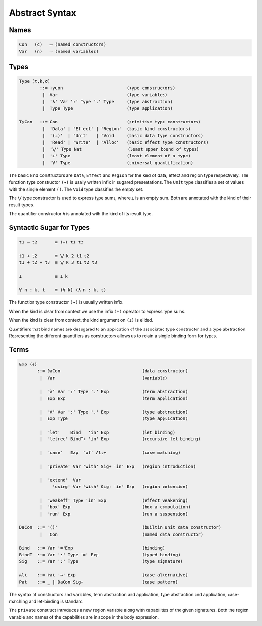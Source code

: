 
Abstract Syntax
===============

Names
-----

.. code-block:: none

  Con   (c)   ⟶ (named constructors)
  Var   (n)   ⟶ (named variables)


Types
-----

.. code-block:: none

  Type (τ,k,σ)
          ::= TyCon                         (type constructors)
           |  Var                           (type variables)
           |  'λ' Var ':' Type '.' Type     (type abstraction)
           |  Type Type                     (type application)

  TyCon   ::= Con                           (primitive type constructors)
           |  'Data' | 'Effect' | 'Region'  (basic kind constructors)
           |  '(→)'  | 'Unit'   | 'Void'    (basic data type constructors)
           |  'Read' | 'Write'  | 'Alloc'   (basic effect type constructors)
           |  '⋁' Type Nat                  (least upper bound of types)
           |  '⊥' Type                      (least element of a type)
           |  '∀' Type                      (universal quantification)


The basic kind constructors are ``Data``, ``Effect`` and ``Region`` for the kind of data, effect and region type respectively. The function type constructor ``(→)`` is usally written infix in sugared presentations. The ``Unit`` type classifies a set of values with the single element ``()``. The ``Void`` type classifies the empty set.

The ``⋁`` type constructor is used to express type sums, where ``⊥`` is an empty sum. Both are annotated with the kind of their result types.

The quantifier constructor ``∀`` is annotated with the kind of its result type.


Syntactic Sugar for Types
-------------------------

.. code-block:: none

 t1 → t2       ≡ (→) t1 t2

 t1 + t2       ≡ ⋁ k 2 t1 t2
 t1 + t2 + t3  ≡ ⋁ k 3 t1 t2 t3

 ⊥             ≡ ⊥ k

 ∀ n : k. t    ≡ (∀ k) (λ n : k. t)

The function type constructor ``(→)`` is usually written infix.

When the kind is clear from context we use the infix ``(+)`` operator to express type sums.

When the kind is clear from context, the kind argument on ``(⊥)`` is elided.

Quantifiers that bind names are desugared to an application of the associated type constructor and a type abstraction. Representing the different quantifiers as constructors allows us to retain a single binding form for types.


Terms
-----

.. code-block:: none

 Exp (e)
        ::= DaCon                                (data constructor)
         |  Var                                  (variable)

         |  'λ' Var ':' Type '.' Exp             (term abstraction)
         |  Exp Exp                              (term application)

         |  'Λ' Var ':' Type '.' Exp             (type abstraction)
         |  Exp Type                             (type application)

         |  'let'    Bind   'in' Exp             (let binding)
         |  'letrec' BindT+ 'in' Exp             (recursive let binding)

         |  'case'   Exp  'of' Alt+              (case matching)

         |  'private' Var 'with' Sig+ 'in' Exp   (region introduction)

         |  'extend'  Var
              'using' Var 'with' Sig+ 'in' Exp   (region extension)

         |  'weakeff' Type 'in' Exp              (effect weakening)
         |  'box' Exp                            (box a computation)
         |  'run' Exp                            (run a suspension)

 DaCon  ::= '()'                                 (builtin unit data constructor)
         |   Con                                 (named data constructor)

 Bind   ::= Var '='Exp                           (binding)
 BindT  ::= Var ':' Type '=' Exp                 (typed binding)
 Sig    ::= Var ':' Type                         (type signature)

 Alt    ::= Pat '→' Exp                          (case alternative)
 Pat    ::= _ | DaCon Sig+                       (case pattern)


The syntax of constructors and variables, term abstraction and application, type abstraction and application, case-matching and let-binding is standard.

The ``private`` construct introduces a new region variable along with capabilities of the given signatures. Both the region variable and names of the capabilities are in scope in the body expression.
